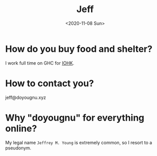 #+TITLE: Jeff
#+DATE: <2020-11-08 Sun>
#+SUBTITLE:
#+OPTIONS: H:1 toc:nil num:nil
#+HTML_HEAD: <link rel="stylesheet" type="text/css" href="./css/main.css"/>


* How do you buy food and shelter?
  I work full time on GHC for [[https://iohk.io/][IOHK]].

* How to contact you?
  jeff@doyougnu.xyz

* Why "doyougnu" for everything online?
  My legal name =Jeffrey M. Young= is extremely common, so I resort to a
  pseudonym.
